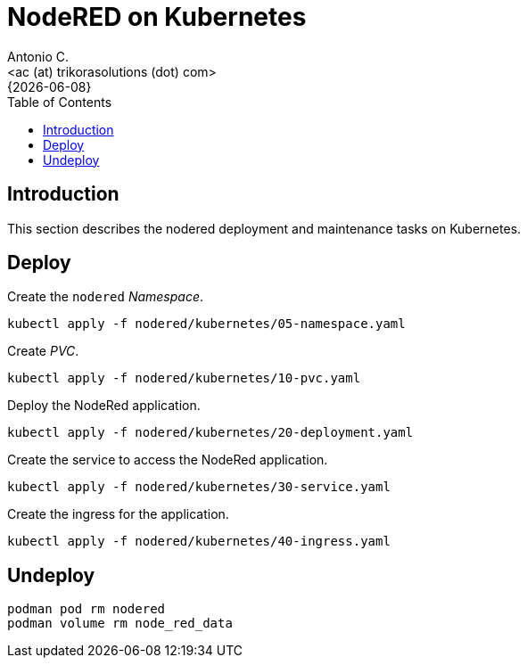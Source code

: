 = NodeRED on Kubernetes
:author:    Antonio C.
:email:     <ac (at) trikorasolutions (dot) com>
:revdate:   {{docdate}}
:toc:       left
:toc-title: Table of Contents
:icons:     font
:description: NodeRed on Podman
:source-highlighter: highlight.js

== Introduction

[.lead]
This section describes the nodered deployment and maintenance tasks on Kubernetes.

== Deploy

Create the `nodered` _Namespace_.

[source,bash]
----
kubectl apply -f nodered/kubernetes/05-namespace.yaml 
----

Create _PVC_.

[source,bash]
----
kubectl apply -f nodered/kubernetes/10-pvc.yaml 
----

Deploy the NodeRed application.

[source,bash]
----
kubectl apply -f nodered/kubernetes/20-deployment.yaml
----

Create the service to access the NodeRed application.

[source,bash]
----
kubectl apply -f nodered/kubernetes/30-service.yaml
----

Create the ingress for the application.

[source,bash]
----
kubectl apply -f nodered/kubernetes/40-ingress.yaml
----

== Undeploy

[source,bash]
----
podman pod rm nodered
podman volume rm node_red_data
----
